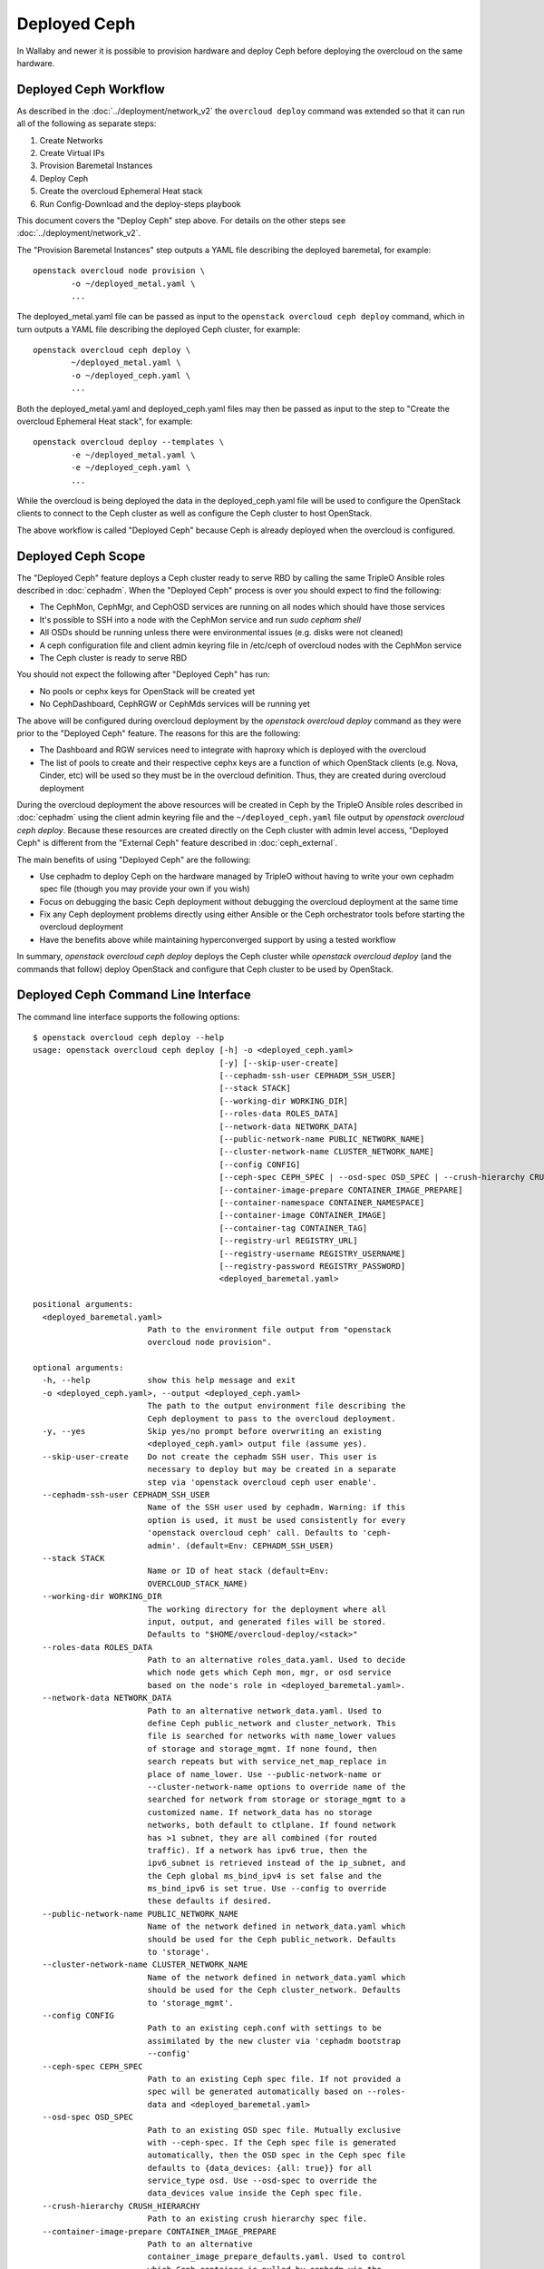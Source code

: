 Deployed Ceph
=============

In Wallaby and newer it is possible to provision hardware and deploy
Ceph before deploying the overcloud on the same hardware.

Deployed Ceph Workflow
----------------------

As described in the :doc:`../deployment/network_v2` the ``overcloud
deploy`` command was extended so that it can run all of the following
as separate steps:

#. Create Networks
#. Create Virtual IPs
#. Provision Baremetal Instances
#. Deploy Ceph
#. Create the overcloud Ephemeral Heat stack
#. Run Config-Download and the deploy-steps playbook

This document covers the "Deploy Ceph" step above. For details on the
other steps see :doc:`../deployment/network_v2`.

The "Provision Baremetal Instances" step outputs a YAML file
describing the deployed baremetal, for example::

  openstack overcloud node provision \
          -o ~/deployed_metal.yaml \
          ...

The deployed_metal.yaml file can be passed as input to the ``openstack
overcloud ceph deploy`` command, which in turn outputs a YAML file
describing the deployed Ceph cluster, for example::

  openstack overcloud ceph deploy \
          ~/deployed_metal.yaml \
          -o ~/deployed_ceph.yaml \
          ...

Both the deployed_metal.yaml and deployed_ceph.yaml files may then be
passed as input to the step to "Create the overcloud Ephemeral Heat
stack", for example::

  openstack overcloud deploy --templates \
          -e ~/deployed_metal.yaml \
          -e ~/deployed_ceph.yaml \
          ...

While the overcloud is being deployed the data in the
deployed_ceph.yaml file will be used to configure the OpenStack
clients to connect to the Ceph cluster as well as configure the Ceph
cluster to host OpenStack.

The above workflow is called "Deployed Ceph" because Ceph is already
deployed when the overcloud is configured.

Deployed Ceph Scope
-------------------

The "Deployed Ceph" feature deploys a Ceph cluster ready to serve RBD
by calling the same TripleO Ansible roles described in :doc:`cephadm`.
When the "Deployed Ceph" process is over you should expect to find the
following:

- The CephMon, CephMgr, and CephOSD services are running on all nodes
  which should have those services
- It's possible to SSH into a node with the CephMon service and run
  `sudo cepham shell`
- All OSDs should be running unless there were environmental issues
  (e.g. disks were not cleaned)
- A ceph configuration file and client admin keyring file in /etc/ceph
  of overcloud nodes with the CephMon service
- The Ceph cluster is ready to serve RBD

You should not expect the following after "Deployed Ceph" has run:

- No pools or cephx keys for OpenStack will be created yet
- No CephDashboard, CephRGW or CephMds services will be running yet

The above will be configured during overcloud deployment by the
`openstack overcloud deploy` command as they were prior to the
"Deployed Ceph" feature. The reasons for this are the following:

- The Dashboard and RGW services need to integrate with haproxy which
  is deployed with the overcloud
- The list of pools to create and their respective cephx keys are a
  function of which OpenStack clients (e.g. Nova, Cinder, etc) will be
  used so they must be in the overcloud definition. Thus, they are
  created during overcloud deployment

During the overcloud deployment the above resources will be
created in Ceph by the TripleO Ansible roles described in
:doc:`cephadm` using the client admin keyring file and the
``~/deployed_ceph.yaml`` file output by `openstack overcloud ceph
deploy`. Because these resources are created directly on the Ceph
cluster with admin level access, "Deployed Ceph" is different from
the "External Ceph" feature described in :doc:`ceph_external`.

The main benefits of using "Deployed Ceph" are the following:

- Use cephadm to deploy Ceph on the hardware managed by TripleO
  without having to write your own cephadm spec file (though you may
  provide your own if you wish)
- Focus on debugging the basic Ceph deployment without debugging the
  overcloud deployment at the same time
- Fix any Ceph deployment problems directly using either Ansible or
  the Ceph orchestrator tools before starting the overcloud deployment
- Have the benefits above while maintaining hyperconverged support by
  using a tested workflow

In summary, `openstack overcloud ceph deploy` deploys the Ceph cluster
while `openstack overcloud deploy` (and the commands that follow)
deploy OpenStack and configure that Ceph cluster to be used by
OpenStack.

Deployed Ceph Command Line Interface
------------------------------------

The command line interface supports the following options::

  $ openstack overcloud ceph deploy --help
  usage: openstack overcloud ceph deploy [-h] -o <deployed_ceph.yaml>
                                         [-y] [--skip-user-create]
                                         [--cephadm-ssh-user CEPHADM_SSH_USER]
                                         [--stack STACK]
                                         [--working-dir WORKING_DIR]
                                         [--roles-data ROLES_DATA]
                                         [--network-data NETWORK_DATA]
                                         [--public-network-name PUBLIC_NETWORK_NAME]
                                         [--cluster-network-name CLUSTER_NETWORK_NAME]
                                         [--config CONFIG]
                                         [--ceph-spec CEPH_SPEC | --osd-spec OSD_SPEC | --crush-hierarchy CRUSH_HIERARCHY]
                                         [--container-image-prepare CONTAINER_IMAGE_PREPARE]
                                         [--container-namespace CONTAINER_NAMESPACE]
                                         [--container-image CONTAINER_IMAGE]
                                         [--container-tag CONTAINER_TAG]
                                         [--registry-url REGISTRY_URL]
                                         [--registry-username REGISTRY_USERNAME]
                                         [--registry-password REGISTRY_PASSWORD]
                                         <deployed_baremetal.yaml>

  positional arguments:
    <deployed_baremetal.yaml>
                          Path to the environment file output from "openstack
                          overcloud node provision".

  optional arguments:
    -h, --help            show this help message and exit
    -o <deployed_ceph.yaml>, --output <deployed_ceph.yaml>
                          The path to the output environment file describing the
                          Ceph deployment to pass to the overcloud deployment.
    -y, --yes             Skip yes/no prompt before overwriting an existing
                          <deployed_ceph.yaml> output file (assume yes).
    --skip-user-create    Do not create the cephadm SSH user. This user is
                          necessary to deploy but may be created in a separate
                          step via 'openstack overcloud ceph user enable'.
    --cephadm-ssh-user CEPHADM_SSH_USER
                          Name of the SSH user used by cephadm. Warning: if this
                          option is used, it must be used consistently for every
                          'openstack overcloud ceph' call. Defaults to 'ceph-
                          admin'. (default=Env: CEPHADM_SSH_USER)
    --stack STACK
                          Name or ID of heat stack (default=Env:
                          OVERCLOUD_STACK_NAME)
    --working-dir WORKING_DIR
                          The working directory for the deployment where all
                          input, output, and generated files will be stored.
                          Defaults to "$HOME/overcloud-deploy/<stack>"
    --roles-data ROLES_DATA
                          Path to an alternative roles_data.yaml. Used to decide
                          which node gets which Ceph mon, mgr, or osd service
                          based on the node's role in <deployed_baremetal.yaml>.
    --network-data NETWORK_DATA
                          Path to an alternative network_data.yaml. Used to
                          define Ceph public_network and cluster_network. This
                          file is searched for networks with name_lower values
                          of storage and storage_mgmt. If none found, then
                          search repeats but with service_net_map_replace in
                          place of name_lower. Use --public-network-name or
                          --cluster-network-name options to override name of the
                          searched for network from storage or storage_mgmt to a
                          customized name. If network_data has no storage
                          networks, both default to ctlplane. If found network
                          has >1 subnet, they are all combined (for routed
                          traffic). If a network has ipv6 true, then the
                          ipv6_subnet is retrieved instead of the ip_subnet, and
                          the Ceph global ms_bind_ipv4 is set false and the
                          ms_bind_ipv6 is set true. Use --config to override
                          these defaults if desired.
    --public-network-name PUBLIC_NETWORK_NAME
                          Name of the network defined in network_data.yaml which
                          should be used for the Ceph public_network. Defaults
                          to 'storage'.
    --cluster-network-name CLUSTER_NETWORK_NAME
                          Name of the network defined in network_data.yaml which
                          should be used for the Ceph cluster_network. Defaults
                          to 'storage_mgmt'.
    --config CONFIG
                          Path to an existing ceph.conf with settings to be
                          assimilated by the new cluster via 'cephadm bootstrap
                          --config'
    --ceph-spec CEPH_SPEC
                          Path to an existing Ceph spec file. If not provided a
                          spec will be generated automatically based on --roles-
                          data and <deployed_baremetal.yaml>
    --osd-spec OSD_SPEC
                          Path to an existing OSD spec file. Mutually exclusive
                          with --ceph-spec. If the Ceph spec file is generated
                          automatically, then the OSD spec in the Ceph spec file
                          defaults to {data_devices: {all: true}} for all
                          service_type osd. Use --osd-spec to override the
                          data_devices value inside the Ceph spec file.
    --crush-hierarchy CRUSH_HIERARCHY
                          Path to an existing crush hierarchy spec file.
    --container-image-prepare CONTAINER_IMAGE_PREPARE
                          Path to an alternative
                          container_image_prepare_defaults.yaml. Used to control
                          which Ceph container is pulled by cephadm via the
                          ceph_namespace, ceph_image, and ceph_tag variables in
                          addition to registry authentication via
                          ContainerImageRegistryCredentials.

  container-image-prepare overrides:
    The following options may be used to override individual values set via
    --container-image-prepare. If the example variables below were set the
    image would be concatenated into quay.io/ceph/ceph:latest and a custom
    registry login would be used.

    --container-namespace CONTAINER_NAMESPACE
                          e.g. quay.io/ceph
    --container-image CONTAINER_IMAGE
                          e.g. ceph
    --container-tag CONTAINER_TAG
                          e.g. latest
    --registry-url REGISTRY_URL
    --registry-username REGISTRY_USERNAME
    --registry-password REGISTRY_PASSWORD

  This command is provided by the python-tripleoclient plugin.
  $

Run `openstack overcloud ceph deploy --help` in your own environment
to see the latest options which you have available.


Ceph Configuration Options
--------------------------

Any initial Ceph configuration options may be passed to a new cluster
by putting them in a standard ini-style configuration file and using
`cephadm bootstrap --config` option. The exact same option is passed
through to cephadm with `openstack overcloud ceph deploy --config`::

  $ cat <<EOF > initial-ceph.conf
  [global]
  osd crush chooseleaf type = 0
  EOF
  $ openstack overcloud ceph deploy --config initial-ceph.conf ...

The `deployed_ceph.yaml` Heat environment file output by `openstack
overcloud ceph deploy` has `ApplyCephConfigOverridesOnUpdate` set to
true. This means that services not covered by deployed ceph, e.g. RGW,
can have the configuration changes that they need applied during
overcloud deployment. After the deployed ceph process has run and
then after the overcloud is deployed, it is recommended to update the
`deployed_ceph.yaml` Heat environment file, or similar, to set
`ApplyCephConfigOverridesOnUpdate` to false. Any subsequent Ceph
configuration changes should then be made by the `ceph config
command`_. For more information on the `CephConfigOverrides` and
`ApplyCephConfigOverridesOnUpdate` parameters see :doc:`cephadm`.


Ceph Spec Options
-----------------

The roles file, described in the next section, and the output of
`openstack overcloud node provision` are passed to the
`ceph_spec_bootstrap`_ Ansible module to create a `Ceph Service
Specification`_. The `openstack overcloud ceph deploy` command does
this automatically so it is not necessary to use the options described
in this section unless desired.

It's possible to generate a Ceph Spec on the undercloud before
deployment by using the `ceph_spec_bootstrap`_ Ansible module
directly, for example::

  ansible localhost -m ceph_spec_bootstrap \
          -a deployed_metalsmith=deployed_metal.yaml

By default the above creates the file ``~/ceph_spec.yaml``. For more
information on the ``ceph_spec_bootstrap`` module run `ansible-doc
ceph_spec_bootstrap`. The spec file may then be edited if desired and
passed directly like this::

  openstack overcloud ceph deploy \
          deployed_metal.yaml \
          -o deployed_ceph.yaml \
          --ceph-spec ~/ceph_spec.yaml

All available disks (excluding the disk where the operating system is
installed) are used as OSDs as per the following default inside the
ceph spec::

  data_devices:
    all: true

In the above example, the `data_devices` key is valid for any `Ceph
Service Specification`_ whose `service_type` is "osd". Other OSD
service types, as found in the `Advanced OSD Service
Specifications`_, may be set by using the ``--osd-spec`` option.

If the file ``osd_spec.yaml`` contains the following::

  data_devices:
    rotational: 1
  db_devices:
    rotational: 0

and the following command is run::

  openstack overcloud ceph deploy \
          deployed_metal.yaml \
          -o deployed_ceph.yaml \
          --osd-spec osd_spec.yaml

Then all rotating devices will be data devices and all non-rotating
devices will be used as shared devices (wal, db). This is because when
the dynamic Ceph service specification is built whatever is in the
file referenced by ``--osd-spec`` will be appended to the section of
the specification if the `service_type` is "osd".

Crush Hierarchy Options
-----------------------

As described in the previous section, the `ceph_spec_bootstrap`_ Ansible
module is used to generate the Ceph related spec file which is applied
using the Ceph orchestrator tool.
During the Ceph OSDs deployment, a custom crush hierarchy can be defined
and passed using the ``--crush-hierarchy`` option.
As per `Ceph Host Management`_, by doing this the `location` attribute is
added to the Hosts spec.
The location attribute will only affect the initial CRUSH location
Subsequent changes of the location property will be ignored. Also, removing
a host will not remove any CRUSH generated bucket.


Example: Apply a custom crush hierarchy to the deployed OSDs
^^^^^^^^^^^^^^^^^^^^^^^^^^^^^^^^^^^^^^^^^^^^^^^^^^^^^^^^^^^^

If the file ``crush_hierarchy.yaml`` contains something like the following::

    ---
    ceph_crush_hierarchy:
      ceph-0:
        root: default
        rack: r0
      ceph-1:
        root: default
        rack: r1
      ceph-2:
        root: default
        rack: r2

and the following command is run::

    openstack overcloud ceph deploy \
            deployed_metal.yaml \
            -o deployed_ceph.yaml \
            --osd-spec osd_spec.yaml \
            --crush-hierarchy crush_hierarchy.yaml

Then the Ceph cluster will bootstrap with the following Ceph OSD layout::


    [ceph: root@ceph-0 /]# ceph osd tree
    ID  CLASS  WEIGHT   TYPE NAME                  STATUS  REWEIGHT  PRI-AFF
    -1         0.02939  root default
    -3         0.00980      rack r0
    -2         0.00980          host ceph-node-00
     0    hdd  0.00980              osd.0              up   1.00000  1.00000
    -5         0.00980      rack r1
    -4         0.00980          host ceph-node-01
     1    hdd  0.00980              osd.1              up   1.00000  1.00000
    -7         0.00980      rack r2
    -6         0.00980          host ceph-node-02
     2    hdd  0.00980              osd.2              up   1.00000  1.00000


.. note::

    Device classes are automatically detected by Ceph, but crush rules are associated to pools
    and they still be defined using the CephCrushRules parameter during the overcloud deployment.
    Additional details can be found in the `Overriding crush rules`_ section.

Service Placement Options
-------------------------

The Ceph services defined in the roles_data.yaml file as described in
:doc:`composable_services` determine which baremetal node runs which
service. By default the Controller role has the CephMon and CephMgr
service while the CephStorage role has the CephOSD service. Most
composable services require Heat output in order to determine how
services are configured, but not the Ceph services. Thus, the
roles_data.yaml file remains authoritative for Ceph service placement
even though the "Deployed Ceph" process happens before Heat is run.

It is only necessary to use the `--roles-file` option if the default
roles_data.yaml file is not being used. For example if you intend to
deploy hyperconverged nodes, then you want the predeployed compute
nodes to be in the ceph spec with the "osd" label and for the
`service_type` "osd" to have a placement list containing a list of the
compute nodes. To do this generate a custom roles file as described in
:doc:`composable_services` like this::

  openstack overcloud roles generate Controller ComputeHCI > custom_roles.yaml

and then pass that roles file like this::

  openstack overcloud ceph deploy \
          deployed_metal.yaml \
          -o deployed_ceph.yaml \
          --roles-data custom_roles.yaml

After running the above the compute nodes should have running OSD
containers and when the overcloud is deployed Nova compute services
will then be set up on the same hosts.

If you wish to generate the ceph spec with the modified placement
described above before the ceph deployment, then the same file may be
passed to a direct call of the ceph_spec_bootstrap ansible module::

  ansible localhost -m ceph_spec_bootstrap \
    -a "deployed_metalsmith=deployed_metal.yaml tripleo_roles=custom_roles.yaml"

Network Options
---------------

The storage networks defined in the network_data.yaml file as
described in :doc:`custom_networks` determine which networks
Ceph is configured to use. When using network isolation, the
standard is for TripleO to deploy two storage networks which
map to the two Ceph networks in the following way:

* ``storage`` - Storage traffic, the Ceph ``public_network``,
  e.g. Nova compute nodes use this network for RBD traffic to the Ceph
  cluster.

* ``storage_mgmt`` - Storage management traffic (such as replication
  traffic between storage nodes), the Ceph ``cluster_network``,
  e.g. Ceph OSDs use this network to replicate data.

``openstack overcloud ceph deploy`` will use the network_data.yaml
file specified by the ``--network-data`` option to determine which
networks should be used for the ``public_network`` and
``cluster_network``. It assumes these networks are named ``storage``
and ``storage_mgmt`` in the network_data.yaml file unless a different
name should be used as indicated by the ``--public-network-name`` and
``--cluster-network-name`` options.

It is necessary to use the ``--network-data`` option when deploying
with network isolation. Otherwise the default network, i.e. the
ctlplane network on the undercloud (192.168.24.0/24), will be used for
both the ``public_network`` and ``cluster_network``.


Example: Multiple subnets with custom network names
^^^^^^^^^^^^^^^^^^^^^^^^^^^^^^^^^^^^^^^^^^^^^^^^^^^

If network_data.yaml contains the following::

    - name: StorageMgmtCloud0
      name_lower: storage_mgmt_cloud_0
      service_net_map_replace: storage_mgmt
      subnets:
        storage_mgmt_cloud_0_subnet12:
          ip_subnet: '172.16.12.0/24'
        storage_mgmt_cloud_0_subnet13:
          ip_subnet: '172.16.13.0/24'
    - name: StorageCloud0
      name_lower: storage_cloud_0
      service_net_map_replace: storage
      subnets:
        storage_cloud_0_subnet14:
          ip_subnet: '172.16.14.0/24'
        storage_cloud_0_subnet15:
          ip_subnet: '172.16.15.0/24'

Then the Ceph cluster will bootstrap with an initial Ceph
configuration containing the following::

  [global]
  public_network = '172.16.14.0/24,172.16.15.0/24'
  cluster_network = '172.16.12.0/24,172.16.13.0/24'
  ms_bind_ipv4 = True
  ms_bind_ipv6 = False

This is because the TripleO client will see that though the
``name_lower`` value does not match ``storage`` or ``storage_mgmt``
(they match the custom names ``storage_cloud_0`` and
``storage_mgmt_cloud_0`` instead), those names do match the
``service_net_map_replace`` values. If ``service_net_map_replace``
is in the network_data.yaml, then it is not necessary to use the
``--public-network-name`` and ``--cluster-network-name``
options. Alternatively the ``service_net_map_replace`` key could have
been left out and the ``--public-network-name`` and
``--cluster-network-name`` options could have been used instead. Also,
because multiple subnets are used they are concatenated and it is
assumed that there is routing between the subnets. If there was no
``subnets`` key, in the network_data.yaml file, then the client would
have looked instead for the single ``ip_subnet`` key for each network.

By default the Ceph globals `ms_bind_ipv4` is set `true` and
`ms_bind_ipv6` is set `false`.

Example: IPv6
^^^^^^^^^^^^^

If network_data.yaml contains the following::

  - name: Storage
    ipv6: true
    ipv6_subnet: fd00:fd00:fd00:3000::/64
    name_lower: storage
  - name: StorageMgmt
    ipv6: true
    ipv6_subnet: fd00:fd00:fd00:4000::/64
    name_lower: storage_mgmt

Then the Ceph cluster will bootstrap with an initial Ceph
configuration containing the following::

  [global]
  public_network = fd00:fd00:fd00:3000::/64
  cluster_network = fd00:fd00:fd00:4000::/64
  ms_bind_ipv4 = False
  ms_bind_ipv6 = True

Because the storage networks in network_data.yaml contain `ipv6:
true`, the ipv6_subet values are extracted and the Ceph globals
`ms_bind_ipv4` is set `false` and `ms_bind_ipv6` is set `true`.
It is not supported to have the ``public_network`` use IPv4 and
the ``cluster_network`` use IPv6 or vice versa.

Example: Directly setting network and ms_bind options
^^^^^^^^^^^^^^^^^^^^^^^^^^^^^^^^^^^^^^^^^^^^^^^^^^^^^

If the above defaults are not desired, then it's possible to create
an initial-ceph.conf with the ``public_network``, ``cluster_network``,
``ms_bind_ipv4``, and ``ms_bind_ipv6`` options set to whatever values
are desired and pass it as in the example below::

  $ cat <<EOF > initial-ceph.conf
  [global]
  public_network = 'fd00:fd00:fd00:3000::/64,172.16.14.0/24'
  cluster_network = 'fd00:fd00:fd00:4000::/64,172.16.12.0/24'
  ms_bind_ipv4 = true
  ms_bind_ipv6 = true
  EOF
  $ openstack overcloud ceph deploy \
    --config initial-ceph.conf --network-data network_data.yaml

The above assumes that network_data.yaml contains the following::

  - name: Storage
    ipv6_subnet: fd00:fd00:fd00:3000::/64
    ip_subnet: 172.16.14.0/24
    name_lower: storage
  - name: StorageMgmt
    ipv6_subnet: fd00:fd00:fd00:4000::/64
    ip_subnet: 172.16.12.0/24
    name_lower: storage_mgmt

The above settings are experimental and untested.

When using the ``--config`` option as above it is still
important to ensure the TripleO ``storage`` and ``storage_mgmt``
network names map to the correct ``public_network`` and
``cluster_network`` since that is how the initial boot address is
determined.

The ``--config`` option ignores automatically generated initial
configuration options, i.e. the ``public_network``,
``cluster_network``, and Ceph ms_bind options which would normally
be retrieved from network_data.yaml. These variables all need to be
set explicitly in the file passed as an argument to ``--config``.

SSH User Options
----------------

Cephadm must use SSH to connect to all remote Ceph hosts that it
manages. The "Deployed Ceph" feature creates an account and SSH key
pair on all Ceph nodes in the overcloud and passes this information
to cephadm so that it uses this account instead of creating its own.
The `openstack overcloud ceph deploy` command will automatically
create this user and distribute their SSH keys. It's also possible
to create this user and distribute the associated keys in a separate
step by running `openstack overcloud ceph user enable` and then when
calling `openstack overcloud ceph deploy` with the
`--skip-user-create` option. By default the user is called
`ceph-admin` though both commands support the `--cephadm-ssh-user`
option to set a different name. If this option is used though, it must
be used consistently for every `openstack overcloud ceph` call.

The `openstack overcloud ceph user disable --fsid <FSID>` command
may be run after `openstack overcloud ceph deploy` has been run
to disable cephadm so that it may not be used to administer the
Ceph cluster and no `ceph orch ...` CLI commands will function.
This will also prevent Ceph node overcloud scale operations though
the Ceph cluster will still be able to read and write data. This same
command will also remove the public and private SSH keys of the
cephadm SSH user on overclouds which host Ceph. The "ceph user enable"
option may then be used to re-distribute the public and private SSH
keys of the cephadm SSH user and re-enable the cephadm mgr module.
`openstack overcloud ceph user enable` will only re-enable the cephadm
mgr module if it is passed the FSID with the `--fsid <FSID>` option.
The FSID may be found in the deployed_ceph.yaml Heat environment file
which is generated by the `openstack overcloud ceph deploy -o
deployed_ceph.yaml` command.

.. warning::
   Disabling cephadm will disable all Ceph management features
   described in this document. The `openstack overcloud ceph user
   disable` command is not recommended unless you have a good reason
   to disable cephadm.

Both the `openstack overcloud ceph user enable` and `openstack
overcloud ceph user disable` commands require the path to an existing
Ceph spec file to be passed as an argument. This is necessary in order
to determine which hosts require the cephadm SSH user and which of
those hosts require the private SSH key. Only hosts with the _admin
label get the private SSH since they need to be able to SSH into other
Ceph hosts. In the average deployment with three monitor nodes this is
three hosts. All other Ceph hosts only get the public key added to the
users authorized_keys file.

See the "Ceph Spec Options" options of this document for where to find
this file or how to automatically generate one before Ceph deployment
if you plan to call `openstack overcloud ceph user enable` before
calling `openstack overcloud ceph deploy`. See `openstack overcloud
ceph user enable --help` and `openstack overcloud ceph user disable
--help` for more information.

Container Options
-----------------

As described in :doc:`../deployment/container_image_prepare` the
undercloud may be used as a container registry for ceph containers
and there is a supported syntax to download containers from
authenticated registries. By default `openstack overcloud ceph deploy`
will pull the Ceph container in the default
``container_image_prepare_defaults.yaml`` file. The version of the
Ceph used in each OpenStack release changes per release and can be
seen by running a command like this::

  egrep "ceph_namespace|ceph_image|ceph_tag" \
    /usr/share/tripleo-common/container-images/container_image_prepare_defaults.yaml

The `--container-image-prepare` option can be used to override which
``container_image_prepare_defaults.yaml`` file is used. If a version
of this file called ``custom_container_image_prepare.yaml`` is
modified to contain syntax like the following::

  ContainerImageRegistryCredentials:
    quay.io/ceph-ci:
      quay_username: quay_password

Then when a command like the following is run::

  openstack overcloud ceph deploy \
          deployed_metal.yaml \
          -o deployed_ceph.yaml \
          --container-image-prepare custom_container_image_prepare.yaml

The credentials will be extracted from the file and the tripleo
ansible role to bootstrap Ceph will be executed like this::

  cephadm bootstrap
   --registry-url quay.io/ceph-ci
   --registry-username quay_username
   --registry-password quay_password
   ...

The syntax of the container image prepare file can also be ignored and
instead the following command line options may be used instead::

  --container-namespace CONTAINER_NAMESPACE
                        e.g. quay.io/ceph
  --container-image CONTAINER_IMAGE
                        e.g. ceph
  --container-tag CONTAINER_TAG
                        e.g. latest
  --registry-url REGISTRY_URL
  --registry-username REGISTRY_USERNAME
  --registry-password REGISTRY_PASSWORD

If a variable above is unused, then it defaults to the ones found in
the default ``container_image_prepare_defaults.yaml`` file. In other
words, the above options are overrides.

.. _`ceph config command`: https://docs.ceph.com/en/latest/man/8/ceph/#config
.. _`ceph_spec_bootstrap`: https://docs.openstack.org/tripleo-ansible/latest/modules/modules-ceph_spec_bootstrap.html
.. _`Ceph Service Specification`: https://docs.ceph.com/en/octopus/mgr/orchestrator/#orchestrator-cli-service-spec
.. _`Advanced OSD Service Specifications`: https://docs.ceph.com/en/octopus/cephadm/drivegroups/
.. _`Ceph Host Management`: https://docs.ceph.com/en/latest/cephadm/host-management/#setting-the-initial-crush-location-of-host
.. _`Overriding crush rules`: https://docs.openstack.org/project-deploy-guide/tripleo-docs/latest/features/cephadm.html#overriding-crush-rules
